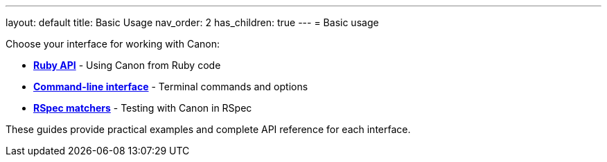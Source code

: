 ---
layout: default
title: Basic Usage
nav_order: 2
has_children: true
---
= Basic usage

Choose your interface for working with Canon:

* **link:RUBY_API[Ruby API]** - Using Canon from Ruby code
* **link:CLI[Command-line interface]** - Terminal commands and options
* **link:RSPEC[RSpec matchers]** - Testing with Canon in RSpec

These guides provide practical examples and complete API reference for each
interface.
